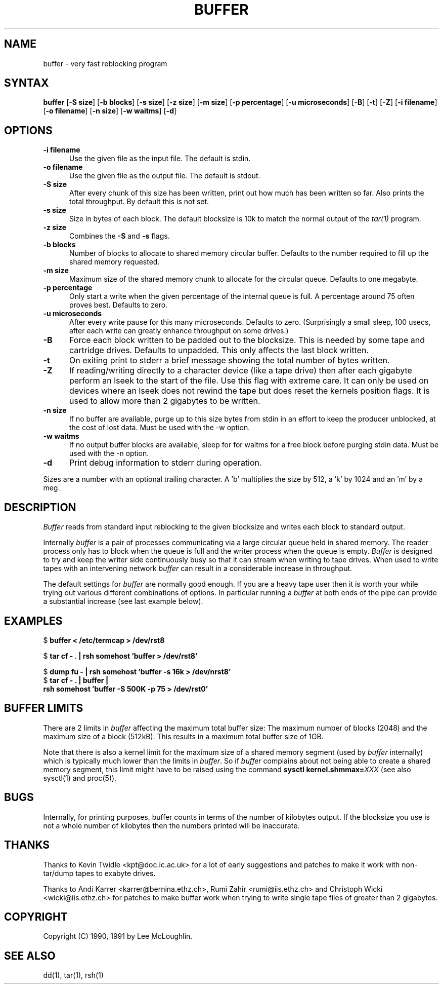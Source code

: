 .\"    Buffer.  Very fast reblocking filter speedy writing of tapes.
.\"    Copyright (C) 1990,1991  Lee McLoughlin
.\"
.\"    This program is free software; you can redistribute it and/or modify
.\"    it under the terms of the GNU General Public License as published by
.\"    the Free Software Foundation; either version 1, or (at your option)
.\"    any later version.
.\"
.\"    This program is distributed in the hope that it will be useful,
.\"    but WITHOUT ANY WARRANTY; without even the implied warranty of
.\"    MERCHANTABILITY or FITNESS FOR A PARTICULAR PURPOSE.  See the
.\"    GNU General Public License for more details.
.\"
.\"    You should have received a copy of the GNU General Public License
.\"    along with this program; if not, write to the Free Software
.\"    Foundation, Inc., 675 Mass Ave, Cambridge, MA 02139, USA.
.\"
.\"    Lee McLoughlin.
.\"    Dept of Computing, Imperial College,
.\"    180 Queens Gate, London, SW7 2BZ, UK.
.\"
.\"    Email: L.McLoughlin@doc.ic.ac.uk
.TH BUFFER 1 "14 May 1990"
.SH NAME
buffer \- very fast reblocking program
.SH SYNTAX
.B buffer
[\fB\-S size\fP] [\fB\-b blocks\fP] [\fB\-s size\fP] [\fB\-z size\fP] [\fB\-m size\fP]
[\fB\-p percentage\fP] [\fB\-u microseconds\fP] [\fB-B\fR] [\fB-t\fR]
[\fB-Z\fR] [\fB-i filename\fR] [\fB-o filename\fR] [\fB-n size\fR] [\fB-w waitms\fR]
[\fB-d\fR]
.SH OPTIONS
.TP 5
.B \-i filename
Use the given file as the input file.  The default is stdin.
.TP
.B \-o filename
Use the given file as the output file.  The default is stdout.
.TP
.B \-S size
After every chunk of this size has been written, print out how much has
been written so far. Also prints the total throughput.
By default this is not set.
.TP
.B \-s size
Size in bytes of each block.  The default blocksize is 10k to match
the normal output of the
.I tar(1)
program.
.TP
.B \-z size
Combines the
.B \-S
and
.B \-s
flags.
.TP
.B \-b blocks
Number of blocks to allocate to shared memory circular buffer.
Defaults to the number required to fill up the shared memory requested.
.TP
.B \-m size
Maximum size of the shared memory chunk to allocate for the circular
queue. Defaults to one megabyte.
.TP
.B \-p percentage
Only start a write when the given percentage of the internal queue is
full.  A percentage around 75 often proves best. Defaults to zero.
.TP
.B \-u microseconds
After every write pause for this many microseconds.  Defaults to zero.
(Surprisingly a small sleep, 100 usecs, after each write can greatly enhance
throughput on some drives.)
.TP
.B \-B
Force each block written to be padded out to the blocksize.  This is needed by some tape
and cartridge drives.  Defaults to unpadded.  This only affects the
last block written.
.TP
.B \-t
On exiting print to stderr a brief message showing the total number of
bytes written.
.TP
.B \-Z
If reading/writing directly to a character device (like a tape drive)
then after each gigabyte perform an lseek to the start of the file.
Use this flag with extreme care.  It can only be used on devices where
an lseek does not rewind the tape but does reset the kernels position
flags.  It is used to allow more than 2 gigabytes to be written.
.TP
.B \-n size
If no buffer are available, purge up to this size bytes from stdin in an effort
to keep the producer unblocked, at the cost of lost data.  Must be used with
the -w option.
.TP
.B \-w waitms
If no output buffer blocks are available, sleep for for waitms for a free block
before purging stdin data.  Must be used with the -n option.
.TP
.B \-d
Print debug information to stderr during operation.
.PP
Sizes are a number with an optional trailing character.   A 'b' 
multiplies the size by 512, a 'k' by 1024 and an 'm' by a meg.
.SH DESCRIPTION
.I Buffer
reads from standard input reblocking to the given blocksize and writes
each block to standard output.
.PP
Internally
.I buffer
is a pair of processes communicating via a large circular queue held
in shared memory.  The reader process only has to block when the queue
is full and the writer process when the queue is empty.
.I Buffer
is designed to try and keep the writer side continuously busy so that
it can stream when writing to tape drives.  When used to write tapes
with an intervening network
.I buffer
can result in a considerable increase in throughput.
.PP
The default settings for
.I buffer
are normally good enough.  If you are a heavy tape user then it is
worth your while trying out various different combinations of options.
In particular running a
.I buffer
at both ends of the pipe can provide a substantial increase (see last
example below).
.SH EXAMPLES
.br
$ \fBbuffer < /etc/termcap > /dev/rst8\fP
.br
.sp
$ \fBtar cf - . | rsh somehost 'buffer > /dev/rst8'\fP
.br
.sp
$ \fBdump fu - | rsh somehost 'buffer -s 16k > /dev/nrst8'\fP
.br
$ \fBtar cf - . | buffer | 
.br
\ \ \ rsh somehost 'buffer -S 500K -p 75 > /dev/rst0'\fP
.SH BUFFER LIMITS
There are 2 limits in
.I buffer
affecting the maximum total buffer size: The maximum number of blocks (2048)
and the maximum size of a block (512kB). This results in a maximum total
buffer size of 1GB.
.PP

Note that there is also a kernel limit for the maximum size of a shared
memory segment (used by
.I buffer
internally) which is typically much lower than the limits in
.IR buffer .
So if
.I buffer
complains about not being able to create a shared memory segment, this limit
might have to be raised using the command \fBsysctl kernel.shmmax=\fP\fIXXX\fP (see also
sysctl(1) and proc(5)).

.SH BUGS
Internally, for printing purposes, buffer counts in terms of the
number of kilobytes output.  If the blocksize you use is not a whole
number of kilobytes then the numbers printed will be inaccurate.

.SH THANKS
Thanks to Kevin Twidle <kpt@doc.ic.ac.uk> for a lot of early
suggestions and patches to make it work with non-tar/dump tapes to
exabyte drives.

Thanks to Andi Karrer <karrer@bernina.ethz.ch>, Rumi Zahir
<rumi@iis.ethz.ch> and Christoph Wicki <wicki@iis.ethz.ch> for patches
to make buffer work when trying to write single tape files of greater
than 2 gigabytes.

.SH COPYRIGHT
.if n Copyright (C) 1990, 1991 by Lee McLoughlin.
.if t Copyright \(co 1990, 1991 by Lee McLoughlin.
.SH SEE ALSO
dd(1), tar(1), rsh(1)
